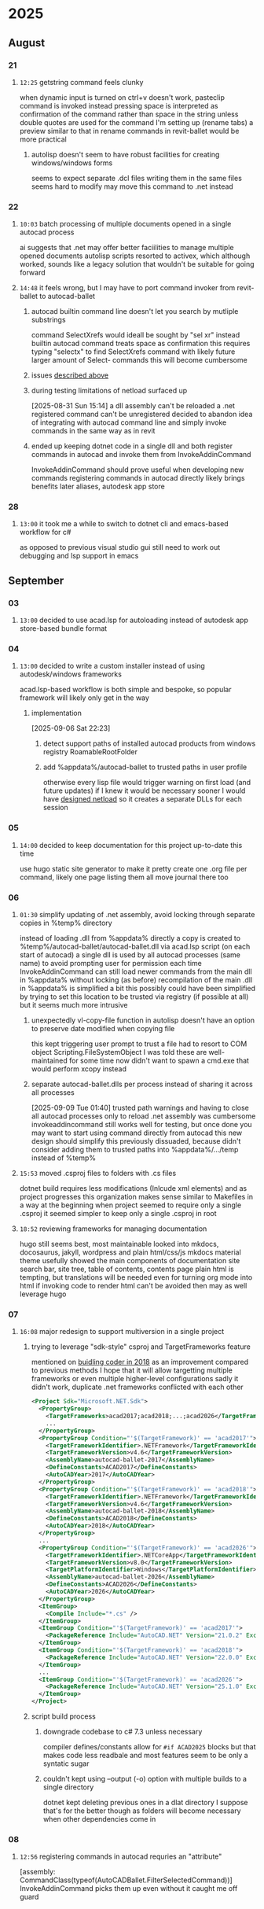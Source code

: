 * 2025
** August
*** 21
**** =12:25= getstring command feels clunky
:PROPERTIES:
:ID:       3fcf8dd5-0461-4278-9b17-9005fc13f9e4
:END:
when dynamic input is turned on ctrl+v doesn't work, pasteclip command is invoked instead
pressing space is interpreted as confirmation of the command rather than space in the string unless double quotes are used
for the command I'm setting up (rename tabs) a preview similar to that in rename commands in revit-ballet would be more practical
***** autolisp doesn't seem to have robust facilities for creating windows/windows forms
seems to expect separate .dcl files
writing them in the same files seems hard to modify
may move this command to .net instead
*** 22
**** =10:03= batch processing of multiple documents opened in a single autocad process
ai suggests that .net may offer better faciilities to manage multiple opened documents
autolisp scripts resorted to activex, which although worked, sounds like a legacy solution that wouldn't be suitable for going forward
**** =14:48= it feels wrong, but I may have to port command invoker from revit-ballet to autocad-ballet
***** autocad builtin command line doesn't let you search by mutliple substrings
command SelectXrefs would ideall be sought by "sel xr"
instead builtin autocad command treats space as confirmation
this requires typing "selectx" to find SelectXrefs command
with likely future larger amount of Select- commands this will become cumbersome
***** issues [[id:3fcf8dd5-0461-4278-9b17-9005fc13f9e4][described above]]
***** during testing limitations of netload surfaced up
[2025-08-31 Sun 15:14]
a dll assembly can't be reloaded
a .net registered command can't be unregistered
decided to abandon idea of integrating with autocad command line and simply invoke commands in the same way as in revit
***** ended up keeping dotnet code in a single dll and both register commands in autocad and invoke them from InvokeAddinCommand
InvokeAddinCommand should prove useful when developing new commands
registering commands in autocad directly likely brings benefits later
  aliases, autodesk app store
*** 28
**** =13:00= it took me a while to switch to dotnet cli and emacs-based workflow for c#
as opposed to previous visual studio gui
still need to work out debugging and lsp support in emacs
** September
*** 03
**** =13:00= decided to use acad.lsp for autoloading instead of autodesk app store-based bundle format
*** 04
**** =13:00= decided to write a custom installer instead of using autodesk/windows frameworks
acad.lsp-based workflow is both simple and bespoke, so popular framework will likely only get in the way
***** implementation
[2025-09-06 Sat 22:23]
****** detect support paths of installed autocad products from windows registry RoamableRootFolder
****** add %appdata%/autocad-ballet to trusted paths in user profile
otherwise every lisp file would trigger warning on first load (and future updates)
if I knew it would be necessary sooner I would have [[id:dd7388c6-595a-434d-8cf4-0086b44a45b6][designed netload]] so it creates a separate DLLs for each session
*** 05
**** =14:00= decided to keep documentation for this project up-to-date this time
use hugo static site generator to make it pretty
create one .org file per command, likely one page listing them all
move journal there too
*** 06
**** =01:30= simplify updating of .net assembly, avoid locking through separate copies in %temp% directory
:PROPERTIES:
:ID:       dd7388c6-595a-434d-8cf4-0086b44a45b6
:END:
instead of loading .dll from %appdata% directly a copy is created to %temp%/autocad-ballet/autocad-ballet.dll via acad.lsp script (on each start of autocad)
a single dll is used by all autocad processes (same name) to avoid prompting user for permission each time
InvokeAddinCommand can still load newer commands from the main dll in %appdata% without locking (as before)
recompilation of the main .dll in %appdata% is simplified a bit
this possibly could have been simplified by trying to set this location to be trusted via registry (if possible at all)
  but it seems much more intrusive
***** unexpectedly vl-copy-file function in autolisp doesn't have an option to preserve date modified when copying file
this kept triggering user prompt to trust a file
had to resort to COM object Scripting.FileSystemObject
I was told these are well-maintained for some time now
didn't want to spawn a cmd.exe that would perform xcopy instead
***** separate autocad-ballet.dlls per process instead of sharing it across all processes
[2025-09-09 Tue 01:40]
trusted path warnings and having to close all autocad processes only to reload .net assembly was cumbersome
  invokeaddincommand still works well for testing, but once done you may want to start using command directly from autocad
    this new design should simplify this
previously dissuaded, because didn't consider adding them to trusted paths
into %appdata%/.../temp instead of %temp%
**** =15:53= moved .csproj files to folders with .cs files
dotnet build requires less modifications (Inlcude xml elements) and as project progresses this organization makes sense
similar to Makefiles in a way
at the beginning when project seemed to require only a single .csproj it seemed simpler to keep only a single .csproj in root
**** =18:52= reviewing frameworks for managing documentation
hugo still seems best, most maintainable
looked into mkdocs, docosaurus, jakyll, wordpress and plain html/css/js
mkdocs material theme usefully showed the main components of documentation site
  search bar, site tree, table of contents, contents page
plain html is tempting, but translations will be needed even for turning org mode into html
  if invoking code to render html can't be avoided then may as well leverage hugo
*** 07
**** =16:08= major redesign to support multiversion in a single project
***** trying to leverage "sdk-style" csproj and TargetFrameworks feature
mentioned on [[https://thebuildingcoder.typepad.com/blog/2018/06/multi-targeting-revit-versions-cad-terms-texture-maps.html#2][buidling coder in 2018]] as an improvement compared to previous methods
I hope that it will allow targetting multiple frameworks or even multiple higher-level configurations
sadly it didn't work, duplicate .net frameworks conflicted with each other
#+begin_src xml
<Project Sdk="Microsoft.NET.Sdk">
  <PropertyGroup>
    <TargetFrameworks>acad2017;acad2018;...;acad2026</TargetFrameworks>
    ...
  </PropertyGroup>
  <PropertyGroup Condition="'$(TargetFramework)' == 'acad2017'">
    <TargetFrameworkIdentifier>.NETFramework</TargetFrameworkIdentifier>
    <TargetFrameworkVersion>v4.6</TargetFrameworkVersion>
    <AssemblyName>autocad-ballet-2017</AssemblyName>
    <DefineConstants>ACAD2017</DefineConstants>
    <AutoCADYear>2017</AutoCADYear>
  </PropertyGroup>
  <PropertyGroup Condition="'$(TargetFramework)' == 'acad2018'">
    <TargetFrameworkIdentifier>.NETFramework</TargetFrameworkIdentifier>
    <TargetFrameworkVersion>v4.6</TargetFrameworkVersion>
    <AssemblyName>autocad-ballet-2018</AssemblyName>
    <DefineConstants>ACAD2018</DefineConstants>
    <AutoCADYear>2018</AutoCADYear>
  </PropertyGroup>
  ...
  <PropertyGroup Condition="'$(TargetFramework)' == 'acad2026'">
    <TargetFrameworkIdentifier>.NETCoreApp</TargetFrameworkIdentifier>
    <TargetFrameworkVersion>v8.0</TargetFrameworkVersion>
    <TargetPlatformIdentifier>Windows</TargetPlatformIdentifier>
    <AssemblyName>autocad-ballet-2026</AssemblyName>
    <DefineConstants>ACAD2026</DefineConstants>
    <AutoCADYear>2026</AutoCADYear>
  </PropertyGroup>
  <ItemGroup>
    <Compile Include="*.cs" />
  </ItemGroup>
  <ItemGroup Condition="'$(TargetFramework)' == 'acad2017'">
    <PackageReference Include="AutoCAD.NET" Version="21.0.2" ExcludeAssets="runtime" />
  </ItemGroup>
  <ItemGroup Condition="'$(TargetFramework)' == 'acad2018'">
    <PackageReference Include="AutoCAD.NET" Version="22.0.0" ExcludeAssets="runtime" />
  </ItemGroup>
  ...
  <ItemGroup Condition="'$(TargetFramework)' == 'acad2026'">
    <PackageReference Include="AutoCAD.NET" Version="25.1.0" ExcludeAssets="runtime" />
  </ItemGroup>
</Project>
#+end_src
***** script build process
****** downgrade codebase to c# 7.3 unless necessary
compiler defines/constants allow for ~#if ACAD2025~ blocks
but that makes code less readbale and most features seem to be only a syntatic sugar
****** couldn't kept using --output (-o) option with multiple builds to a single directory
dotnet kept deleting previous ones in a dlat directory
I suppose that's for the better though as folders will become necessary when other dependencies come in
*** 08
**** =12:56= registering commands in autocad requries an "attribute"
[assembly: CommandClass(typeof(AutoCADBallet.FilterSelectedCommand))]
InvokeAddinCommand picks them up even without it
caught me off guard
